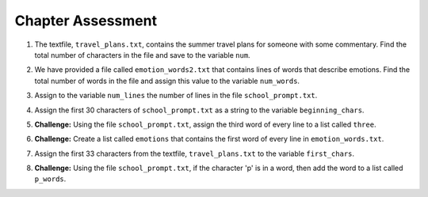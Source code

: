 ..  Copyright (C)  Brad Miller, David Ranum, Jeffrey Elkner, Peter Wentworth, Allen B. Downey, Chris
    Meyers, and Dario Mitchell.  Permission is granted to copy, distribute
    and/or modify this document under the terms of the GNU Free Documentation
    License, Version 1.3 or any later version published by the Free Software
    Foundation; with Invariant Sections being Forward, Prefaces, and
    Contributor List, no Front-Cover Texts, and no Back-Cover Texts.  A copy of
    the license is included in the section entitled "GNU Free Documentation
    License".

.. qnum::
   :prefix: files-10-
   :start: 1

Chapter Assessment
==================

.. datafile:: travel_plans.txt
   :hide:

   This summer I will be travelling.
   I will go to...
   Italy: Rome
   Greece: Athens
   England: London, Manchester
   France: Paris, Nice, Lyon
   Spain: Madrid, Barcelona, Granada
   Austria: Vienna
   I will probably not even want to come back! 
   However, I wonder how I will get by with all the different languages.
   I only know English!

.. datafile:: school_prompt.txt
   :hide:

   Writing essays for school can be difficult but
   many students find that by researching their topic that they
   have more to say and are better informed. Here are the university
   we require many undergraduate students to take a first year writing requirement
   so that they can
   have a solid foundation for their writing skills. This comes
   in handy for many students.
   Different schools have different requirements, but everyone uses
   writing at some point in their academic career, be it essays, research papers,
   technical write ups, or scripts.

.. datafile:: emotion_words2.txt
   :hide:

   Sad upset blue down melancholy somber bitter troubled
   Angry mad enraged irate irritable wrathful outraged infuriated
   Happy cheerful content elated joyous delighted lively glad
   Confused disoriented puzzled perplexed dazed befuddled
   Excited eager thrilled delighted
   Scared afraid fearful panicked terrified petrified startled
   Nervous anxious jittery jumpy tense uneasy apprehensive

1. The textfile, ``travel_plans.txt``, contains the summer travel plans for someone with some commentary. Find the total number of characters in the file and save to the variable ``num``.

.. activecode:: ac9_10_1

   =====

   from unittest.gui import TestCaseGui

   class myTests(TestCaseGui):

      def testOne(self):
         self.assertEqual(num, 316, "Testing that num value is assigned to correct value.")

   myTests().main()

2. We have provided a file called ``emotion_words2.txt`` that contains lines of words that describe emotions. Find the total number of words in the file and assign this value to the variable ``num_words``.

.. activecode:: ac9_10_2

   =====

   from unittest.gui import TestCaseGui

   class myTests(TestCaseGui):

      def testOne(self):
         self.assertEqual(num_words, 48, "Testing that num_words was assigned to the correct value.")

   myTests().main()

3. Assign to the variable ``num_lines`` the number of lines in the file ``school_prompt.txt``.

.. activecode:: ac9_10_3

   =====

   from unittest.gui import TestCaseGui

   class myTests(TestCaseGui):

      def testOne(self):
         self.assertEqual(num_lines, 10, "Testing that num_lines has the correct value.")

   myTests().main()

4. Assign the first 30 characters of ``school_prompt.txt`` as a string to the variable ``beginning_chars``.

.. activecode:: ac9_10_4

   =====

   from unittest.gui import TestCaseGui

   class myTests(TestCaseGui):

      def testOne(self):
         self.assertEqual(len(beginning_chars), 30, "Testing that beginning_chars has the correct length.")
         self.assertEqual(beginning_chars, "Writing essays for school can ", "Testing that beginning_chars has the correct string.")

   myTests().main()   

5. **Challenge:** Using the file ``school_prompt.txt``, assign the third word of every line to a list called ``three``.

.. activecode:: ac9_10_5

   =====

   from unittest.gui import TestCaseGui

   class myTests(TestCaseGui):

      def testOne(self):
         self.assertEqual(three, ['for', 'find', 'to', 'many', 'they', 'solid', 'for', 'have', 'some', 'ups,'], "Testing that three has the correct value.")

   myTests().main()

6. **Challenge:** Create a list called ``emotions`` that contains the first word of every line in ``emotion_words.txt``. 

.. activecode:: ac9_10_6

   =====

   from unittest.gui import TestCaseGui

   class myTests(TestCaseGui):

      def testOne(self):
         self.assertEqual(emotions, ['Sad', 'Angry', 'Happy', 'Confused', 'Excited', 'Scared', 'Nervous'], "Testing that emotions was created correctly.")

   myTests().main() 


7. Assign the first 33 characters from the textfile, ``travel_plans.txt`` to the variable ``first_chars``.

.. activecode:: ac9_10_7

   =====

   from unittest.gui import TestCaseGui

   class myTests(TestCaseGui):

      def testFive(self):
         self.assertEqual(first_chars, "This summer I will be travelling.", "Testing that first_chars is assigned to correct value.")

   myTests().main()

8. **Challenge:** Using the file ``school_prompt.txt``, if the character 'p' is in a word, then add the word to a list called ``p_words``.

.. activecode:: ac9_10_8

   =====

   from unittest.gui import TestCaseGui

   class myTests(TestCaseGui):

      def testOne(self):
         self.assertEqual(p_words, ['topic', 'point', 'papers,', 'ups,', 'scripts.'], "Testing that p_words has the correct list.")

   myTests().main()
